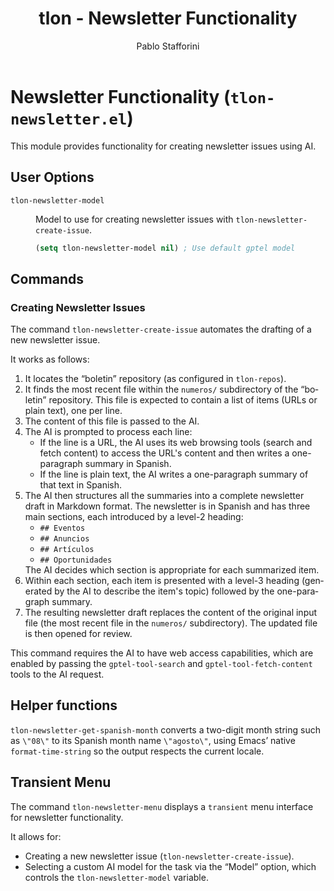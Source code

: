 #+title: tlon - Newsletter Functionality
#+author: Pablo Stafforini
#+EXCLUDE_TAGS: noexport
#+language: en
#+options: ':t toc:nil author:t email:t num:t
#+startup: content
#+texinfo_header: @set MAINTAINERSITE @uref{https://github.com/tlon-team/tlon,maintainer webpage}
#+texinfo_header: @set MAINTAINER Pablo Stafforini
#+texinfo_header: @set MAINTAINEREMAIL @email{pablo@tlon.team}
#+texinfo_header: @set MAINTAINERCONTACT @uref{mailto:pablo@tlon.team,contact the maintainer}
#+texinfo: @insertcopying
* Newsletter Functionality (=tlon-newsletter.el=)
:PROPERTIES:
:CUSTOM_ID: h:tlon-newsletter
:END:

This module provides functionality for creating newsletter issues using AI.

** User Options
:PROPERTIES:
:CUSTOM_ID: h:tlon-newsletter-options
:END:

#+vindex: tlon-newsletter-model
+ ~tlon-newsletter-model~ :: Model to use for creating newsletter issues with ~tlon-newsletter-create-issue~.
  #+begin_src emacs-lisp
  (setq tlon-newsletter-model nil) ; Use default gptel model
  #+end_src

** Commands
:PROPERTIES:
:CUSTOM_ID: h:tlon-newsletter-commands
:END:

*** Creating Newsletter Issues
:PROPERTIES:
:CUSTOM_ID: h:tlon-newsletter-create-issue
:END:
#+findex: tlon-newsletter-create-issue
The command ~tlon-newsletter-create-issue~ automates the drafting of a new newsletter issue.

It works as follows:
1. It locates the "boletin" repository (as configured in ~tlon-repos~).
2. It finds the most recent file within the ~numeros/~ subdirectory of the "boletin" repository. This file is expected to contain a list of items (URLs or plain text), one per line.
3. The content of this file is passed to the AI.
4. The AI is prompted to process each line:
   - If the line is a URL, the AI uses its web browsing tools (search and fetch content) to access the URL's content and then writes a one-paragraph summary in Spanish.
   - If the line is plain text, the AI writes a one-paragraph summary of that text in Spanish.
5. The AI then structures all the summaries into a complete newsletter draft in Markdown format. The newsletter is in Spanish and has three main sections, each introduced by a level-2 heading:
   - ~## Eventos~
   - ~## Anuncios~
   - ~## Artículos~
   - ~## Oportunidades~
   The AI decides which section is appropriate for each summarized item.
6. Within each section, each item is presented with a level-3 heading (generated by the AI to describe the item's topic) followed by the one-paragraph summary.
7. The resulting newsletter draft replaces the content of the original input file (the most recent file in the ~numeros/~ subdirectory). The updated file is then opened for review.

This command requires the AI to have web access capabilities, which are enabled by passing the ~gptel-tool-search~ and ~gptel-tool-fetch-content~ tools to the AI request.

** Helper functions
:PROPERTIES:
:CUSTOM_ID: h:tlon-newsletter-helpers
:END:
#+findex: tlon-newsletter-get-spanish-month
~tlon-newsletter-get-spanish-month~ converts a two-digit month string such as
~\"08\"~ to its Spanish month name ~\"agosto\"~, using Emacs’ native
~format-time-string~ so the output respects the current locale.

** Transient Menu
:PROPERTIES:
:CUSTOM_ID: h:tlon-newsletter-menu
:END:
#+findex: tlon-newsletter-menu
The command ~tlon-newsletter-menu~ displays a =transient= menu interface for newsletter functionality.

It allows for:
- Creating a new newsletter issue (~tlon-newsletter-create-issue~).
- Selecting a custom AI model for the task via the "Model" option, which controls the ~tlon-newsletter-model~ variable.
